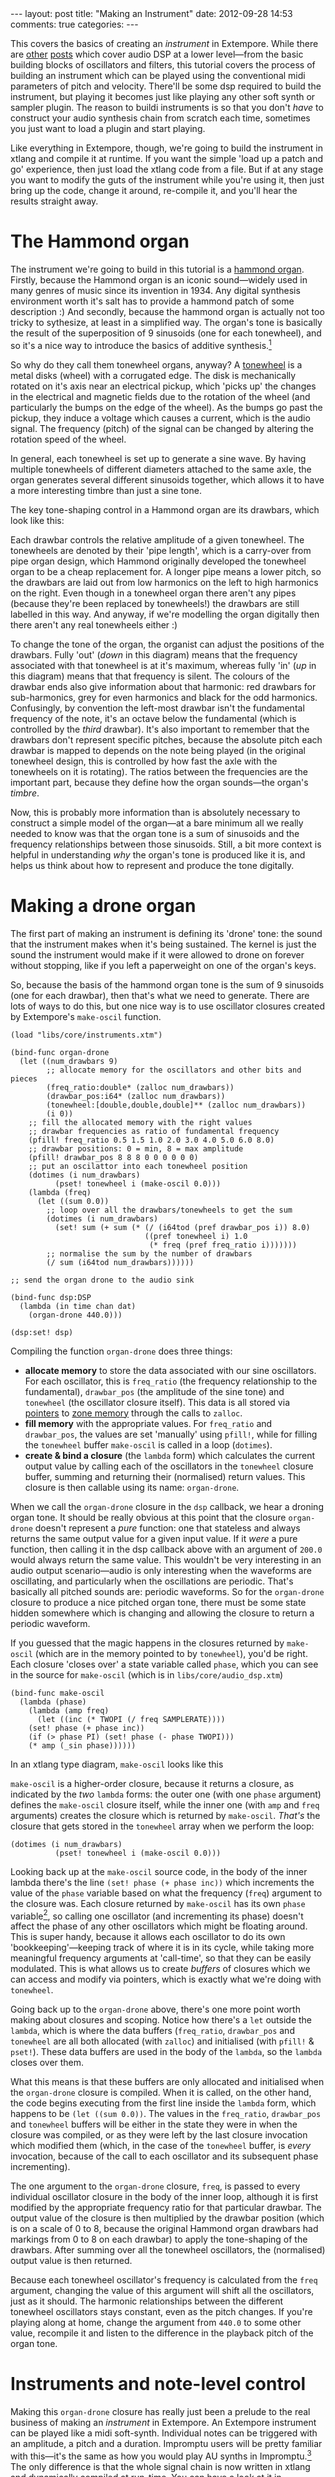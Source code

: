 #+begin_html
---
layout: post
title: "Making an Instrument"
date: 2012-09-28 14:53
comments: true
categories: 
---
#+end_html

This covers the basics of creating an /instrument/ in Extempore. While
there are [[file:~/Documents/biott/org/_posts/2012-06-07-dsp-basics-in-extempore.org][other]] [[file:~/Documents/biott/org/_posts/2012-06-07-more-dsp-and-extempore-types.org][posts]] which cover audio DSP at a lower level---from
the basic building blocks of oscillators and filters, this tutorial
covers the process of building an instrument which can be played using
the conventional midi parameters of pitch and velocity. There'll be
some dsp required to build the instrument, but playing it becomes just
like playing any other soft synth or sampler plugin. The reason to
buildi instruments is so that you don't /have/ to construct your audio
synthesis chain from scratch each time, sometimes you just want to
load a plugin and start playing.

Like everything in Extempore, though, we're going to build the
instrument in xtlang and compile it at runtime. If you want the simple
'load up a patch and go' experience, then just load the xtlang code
from a file. But if at any stage you want to modify the guts of the
instrument while you're using it, then just bring up the code, change
it around, re-compile it, and you'll hear the results straight away.

* The Hammond organ

The instrument we're going to build in this tutorial is a [[http://en.wikipedia.org/wiki/Hammond_organ][hammond
organ]]. Firstly, because the Hammond organ is an iconic sound---widely
used in many genres of music since its invention in 1934. Any digital
synthesis environment worth it's salt has to provide a hammond patch
of some description :) And secondly, because the hammond organ is
actually not too tricky to sythesize, at least in a simplified way.
The organ's tone is basically the result of the superposition of 9
sinusoids (one for each tonewheel), and so it's a nice way to
introduce the basics of additive synthesis.[fn:quirks]

So why do they call them tonewheel organs, anyway? A
[[http://en.wikipedia.org/wiki/Tonewheel][tonewheel]] is a metal disks (wheel) with a corrugated edge. The disk is
mechanically rotated on it's axis near an electrical pickup, which
'picks up' the changes in the electrical and magnetic fields due to
the rotation of the wheel (and particularly the bumps on the edge of
the wheel). As the bumps go past the pickup, they induce a voltage
which causes a current, which is the audio signal. The frequency
(pitch) of the signal can be changed by altering the rotation speed of
the wheel.

In general, each tonewheel is set up to generate a sine wave. By
having multiple tonewheels of different diameters attached to the same
axle, the organ generates several different sinusoids together, which
allows it to have a more interesting timbre than just a sine tone.

The key tone-shaping control in a Hammond organ are its drawbars,
which look like this:

#+begin_html
<a href=""><img src="images/drawbars.png" alt=""></a>
#+end_html

Each drawbar controls the relative amplitude of a given tonewheel. The
tonewheels are denoted by their 'pipe length', which is a carry-over
from pipe organ design, which Hammond originally developed the
tonewheel organ to be a cheap replacement for. A longer pipe means a
lower pitch, so the drawbars are laid out from low harmonics on the
left to high harmonics on the right. Even though in a tonewheel organ
there aren't any pipes (because they're been replaced by tonewheels!)
the drawbars are still labelled in this way. And anyway, if we're
modelling the organ digitally then there aren't any real tonewheels
either :)

To change the tone of the organ, the organist can adjust the positions
of the drawbars. Fully 'out' (/down/ in this diagram) means that the
frequency associated with that tonewheel is at it's maximum, whereas
fully 'in' (/up/ in this diagram) means that that frequency is silent.
The colours of the drawbar ends also give information about that
harmonic: red drawbars for sub-harmonics, grey for even harmonics and
black for the odd harmonics. Confusingly, by convention the left-most
drawbar isn't the fundamental frequency of the note, it's an octave
below the fundamental (which is controlled by the /third/ drawbar).
It's also important to remember that the drawbars don't represent
specific pitches, because the absolute pitch each drawbar is mapped to
depends on the note being played (in the original tonewheel design,
this is controlled by how fast the axle with the tonewheels on it is
rotating).  The ratios between the frequencies are the important part,
because they define how the organ sounds---the organ's /timbre/.

Now, this is probably more information than is absolutely necessary to
construct a simple model of the organ---at a bare minimum all we
really needed to know was that the organ tone is a sum of
sinusoids and the frequency relationships between those sinusoids.
Still, a bit more context is helpful in understanding /why/ the
organ's tone is produced like it is, and helps us think about how to
represent and produce the tone digitally.

* Making a drone organ

The first part of making an instrument is defining its 'drone' tone:
the sound that the instrument makes when it's being sustained. The
kernel is just the sound the instrument would make if it were allowed
to drone on forever without stopping, like if you left a paperweight
on one of the organ's keys.

So, because the basis of the hammond organ tone is the sum of 9
sinusoids (one for each drawbar), then that's what we need to
generate. There are lots of ways to do this, but one nice way is to
use oscillator closures created by Extempore's =make-oscil= function.

#+begin_src extempore
  (load "libs/core/instruments.xtm")
  
  (bind-func organ-drone
    (let ((num_drawbars 9)
          ;; allocate memory for the oscillators and other bits and pieces
          (freq_ratio:double* (zalloc num_drawbars))
          (drawbar_pos:i64* (zalloc num_drawbars))
          (tonewheel:[double,double,double]** (zalloc num_drawbars))
          (i 0))
      ;; fill the allocated memory with the right values
      ;; drawbar frequencies as ratio of fundamental frequency
      (pfill! freq_ratio 0.5 1.5 1.0 2.0 3.0 4.0 5.0 6.0 8.0)
      ;; drawbar positions: 0 = min, 8 = max amplitude
      (pfill! drawbar_pos 8 8 8 0 0 0 0 0 0)
      ;; put an oscilattor into each tonewheel position
      (dotimes (i num_drawbars)
            (pset! tonewheel i (make-oscil 0.0)))
      (lambda (freq)
        (let ((sum 0.0))
          ;; loop over all the drawbars/tonewheels to get the sum
          (dotimes (i num_drawbars)
            (set! sum (+ sum (* (/ (i64tod (pref drawbar_pos i)) 8.0)
                                ((pref tonewheel i) 1.0
                                 (* freq (pref freq_ratio i)))))))
          ;; normalise the sum by the number of drawbars
          (/ sum (i64tod num_drawbars))))))
  
  ;; send the organ drone to the audio sink
  
  (bind-func dsp:DSP
    (lambda (in time chan dat)
      (organ-drone 440.0)))
  
  (dsp:set! dsp)
#+end_src

Compiling the function =organ-drone= does three things:

- *allocate memory* to store the data associated with our sine
  oscillators. For each oscillator, this is =freq_ratio= (the
  frequency relationship to the fundamental), =drawbar_pos= (the
  amplitude of the sine tone) and =tonewheel= (the oscillator closure
  itself).  This data is all stored via [[file:~/Documents/biott/org/_posts/2012-08-13-understanding-pointers-in-xtlang.org][pointers]] to [[file:~/Documents/biott/org/_posts/2012-08-17-memory-management-in-extempore.org][zone memory]]
  through the calls to =zalloc=.
- *fill memory* with the appropriate values. For =freq_ratio= and
  =drawbar_pos=, the values are set 'manually' using =pfill!=, while
  for filling the =tonewheel= buffer =make-oscil= is called in a loop
  (=dotimes=).
- *create & bind a closure* (the =lambda= form) which calculates the
  current output value by calling each of the oscillators in the
  =tonewheel= closure buffer, summing and returning their (normalised)
  return values. This closure is then callable using its name:
  =organ-drone=.

When we call the =organ-drone= closure in the =dsp= callback, we hear
a droning organ tone. It should be really obvious at this point that
the closure =organ-drone= doesn't represent a /pure/ function: one
that stateless and always returns the same output value for a given
input value. If it /were/ a pure function, then calling it in the dsp
callback above with an argument of =200.0= would always return the
same value.  This wouldn't be very interesting in an audio output
scenario---audio is only interesting when the waveforms are
oscillating, and particularly when the oscillations are periodic.
That's basically all pitched sounds are: periodic waveforms. So for
the =organ-drone= closure to produce a nice pitched organ tone, there
must be some state hidden somewhere which is changing and allowing the
closure to return a periodic waveform.

If you guessed that the magic happens in the closures returned by
=make-oscil= (which are in the memory pointed to by =tonewheel=),
you'd be right. Each closure 'closes over' a state variable called
=phase=, which you can see in the source for =make-oscil= (which is in
=libs/core/audio_dsp.xtm=)

#+begin_src extempore
(bind-func make-oscil
  (lambda (phase)
    (lambda (amp freq)
      (let ((inc (* TWOPI (/ freq SAMPLERATE))))
	(set! phase (+ phase inc))
	(if (> phase PI) (set! phase (- phase TWOPI)))
	(* amp (_sin phase))))))
#+end_src

In an xtlang type diagram, =make-oscil= looks like this

#+begin_html
<a href=""><img src="images/make-oscil.png" width="300px" alt=""></a>
#+end_html

=make-oscil= is a higher-order closure, because it returns a closure,
as indicated by the /two/ =lambda= forms: the outer one (with one
=phase= argument) defines the =make-oscil= closure itself, while the
inner one (with =amp= and =freq= arguments) creates the closure which
is returned by =make-oscil=.  /That's/ the closure that gets stored in
the =tonewheel= array when we perform the loop:

#+begin_src extempore
  (dotimes (i num_drawbars)
            (pset! tonewheel i (make-oscil 0.0)))
#+end_src

Looking back up at the =make-oscil= source code, in the body of the
inner lambda there's the line =(set! phase (+ phase inc))= which
increments the value of the =phase= variable based on what the
frequency (=freq=) argument to the closure was. Each closure returned
by =make-oscil= has its own =phase= variable[fn:closure], so calling
one oscillator (and incrementing its phase) doesn't affect the phase
of any other oscillators which might be floating around. This is super
handy, because it allows each oscillator to do its own
'bookkeeping'---keeping track of where it is in its cycle, while
taking more meaningful frequency arguments at 'call-time', so that
they can be easily modulated. This is what allows us to create /buffers/
of closures which we can access and modify via pointers, which is
exactly what we're doing with =tonewheel=.

Going back up to the =organ-drone= above, there's one more point
worth making about closures and scoping. Notice how there's a =let=
outside the =lambda=, which is where the data buffers (=freq_ratio=,
=drawbar_pos= and =tonewheel= are all both allocated (with =zalloc=)
and initialised (with =pfill!= & =pset!=). These data buffers are used
in the body of the =lambda=, so the =lambda= closes over them.

What this means is that these buffers are only allocated and
initialised when the =organ-drone= closure is compiled. When it is
called, on the other hand, the code begins executing from the first
line inside the =lambda= form, which happens to be =(let ((sum 0.0))=.
The values in the =freq_ratio=, =drawbar_pos= and =tonewheel= buffers
will be either in the state they were in when the closure was
compiled, or as they were left by the last closure invocation which
modified them (which, in the case of the =tonewheel= buffer, is
/every/ invocation, because of the call to each oscillator and its
subsequent phase incrementing).

The one argument to the =organ-drone= closure, =freq=, is passed to
every individual oscillator closure in the body of the inner loop,
although it is first modified by the appropriate frequency ratio for
that particular drawbar.  The output value of the closure is then
multiplied by the drawbar position (which is on a scale of 0 to 8,
because the original Hammond organ drawbars had markings from 0 to 8
on each drawbar) to apply the tone-shaping of the drawbars.  After
summing over all the tonewheel oscillators, the (normalised) output
value is then returned.

Because each tonewheel oscillator's frequency is calculated from the
=freq= argument, changing the value of this argument will shift all
the oscillators, just as it should. The harmonic relationships between
the different tonewheel oscillators stays constant, even as the pitch
changes. If you're playing along at home, change the argument from
=440.0= to some other value, recompile it and listen to the difference
in the playback pitch of the organ tone.

# You can even 'reach in' to a given closure to get and set its closed
# over variables using a dot syntax, but its idiomatic extempore to...

* Instruments and note-level control

Making this =organ-drone= closure has really just been a prelude to
the real business of making an /instrument/ in Extempore. An Extempore
instrument can be played like a midi soft-synth. Individual notes can
be triggered with an amplitude, a pitch and a duration. Impromptu
users will be pretty familiar with this---it's the same as how you
would play AU synths in Impromptu.[fn:play-note] The only difference
is that the whole signal chain is now written in xtlang and
dynamically compiled at run-time. You can have a look at it in
=libs/core/audio_dsp.xtm= if you want to see the nuts and bolts of how
it works.[fn:dsp-chain]

This notion of /note-level/ control is the key difference between an
Extempore /instrument/ and the type of audio DSP which I've covered in
[[file:~/Documents/biott/org/_posts/2012-06-07-dsp-basics-in-extempore.org][other]] [[file:~/Documents/biott/org/_posts/2012-06-07-more-dsp-and-extempore-types.org][posts]], which were just writing audio continuously to the sound
card through the =dsp= callback. An instrument still needs to be in
the =dsp= callback somewhere: otherwise it can't play its audio out
through the speakers. But it also needs some way of triggering notes
and maintaining the state of all the notes being played at any given
time.  

=define-instrument= takes three arguments: 

1. a name for the instrument 
2. a *note kernel* closure, which must have the [[file:~/Documents/biott/org/_posts/2012-08-09-xtlang-type-reference.org][signature]]
   =[[double,double,double,double,double]*]*=
3. an *effect kernel* closure, which must have the [[file:~/Documents/biott/org/_posts/2012-08-09-xtlang-type-reference.org][signature]]
   =[double,double,double,double,double*]*=

So, when we finally define our hammond organ instrument, the
definition will look like this

#+begin_src extempore
  (define-instrument organ organ-note organ-fx)
#+end_src

=define-instrument= is actually a (Scheme) macro, and it takes the two
kernel closures (=organ-note= and =organ-fx=) and compiles a new
xtlang closure, and binds it to the name =organ=.[fn:notyet] These are
just regular xtlang closures, they just have to have a particular type
signature to allow them to play nicely with the rest of the
=define-instrument= processing chain.

To have a look at what exactly our =organ= closure is going to look
like, we can print out the code that the =define-instrument= call
above will be expanded to (or alternatively we could look at the
definition of the =define-instrument= macro in the
=libs/core/instruments.xtm= source file).

#+begin_src extempore
  (println (macro-expand '(define-instrument organ organ-note organ-fx)))
  
  ;; evaluating the above line (and reformatting the output) gives
  
  (bind-func organ
    (let* ((poly:i64 48)
           (notes:[double,double,double,double]** (zalloc poly))
           (attack:double 200.0)
           (decay:double 200.0)
           (release:double 1000.0)
           (sustain:double 0.6)
           (gain 2.0)
           (ii 0)
           (note-starts:double* (zalloc poly))
           (new-note (lambda (start freq dur amp)
                       (let ((free-note:i64 -1)
                             (iii 0)
                             (i 0))
                         (dotimes (i poly)
                           (if (> (pref note-starts i) 9999999999998.0)
                               (set! free-note i)))
                         (if (> free-note -1)
                             (let ((note_zone (push_zone (* 1024 10))))
                               (pset! notes free-note (make-note start freq amp dur attack decay release sustain note-starts free-note (organ-note) note_zone))
                               (pset! note-starts free-note start)
                               (pop_zone)
                               1)
                             0)))))
      (dotimes (ii poly)
        (pset! note-starts ii 9999999999999.0))
      (lambda (in:double time:double chan:double dat:double*)
        (let ((out:double 0.0)
              (k 0))
          (dotimes (k poly)
            (if (< (pref note-starts k) time)
                (set! out (+ out (* 0.3 ((pref notes k) in time chan))))))
          (* gain (organ-fx out time chan dat))))))
#+end_src

Don't be overwhelmed if you don't understand the whole thing---you
don't need to if you just want to play the instrument like a regular
soft synth. In fact, you don't even need to understand it to /write/
an instrument, as long as you follow the template and define your note
kernel and effect kernel with the right type signatures. But it's
worth commenting on a few high-level aspects of how
=define-instrument= works, because it defines how the whole 'playing
an instrument' thing works. So, a couple of things to note about
=define-instrument=:

- the


The note kernel is another higher order closure. The reason for this
is that it returns a closure which exists and will be called to yield
each sample for the duration of a note (as scheduled by =play-note=).
This gives us polyphony 'for free', because each note's closure can
close over the state that it requires to make its drone sound, and the
closures of different notes won't interfere with each other, they can
be called one after the other with their outputs summed together. 

The note kernel doesn't take into account the note envelope, the way
the amplitude changes over the various stages of a note's lifecycle
(attack, decay, sustain, and release). That stuff is all handled (and
can be tweaked) through the top-level instrument's closure, which
we'll get to later on. The note closure returned by the note kernel
will basically be the =organ-drone= closure we made in the previous
section, except with a few minor modifications. The key one is that
the =organ-drone= closure just took one argument (=freq=), whereas the
closures returned by =organ-note= have to take /four/ =double=
arguments and returns a =double=.

* The note lifecycle

The key difference...

Put the xtlang type diagrams in here.

All this talk of closures and notes and kernels is probably getting
confusing by now.  So, to recap:





#+begin_src extempore
  (bind-func organ-note
    (let ((num_drawbars 9)
          (freq_ratio:double* (zalloc num_drawbars))
          (drawbar_pos:i64* (zalloc num_drawbars)))
      ;; drawbar frequencies as ratio of fundamental frequency
      (pfill! freq_ratio 0.5 1.5 1.0 2.0 3.0 4.0 5.0 6.0 8.0)
      ;; drawbar positions: 0 = min, 8 = max amplitude
      (pfill! drawbar_pos 8 8 8 0 0 0 0 0 0)
      (lambda ()
        (let ((tonewheel:[double,double,double]** (zalloc num_drawbars))
              (i 0))
          (dotimes (i num_drawbars)
            (pset! tonewheel i (make-oscil 0.0)))
          (lambda (time:double chan:double freq:double amp:double)
            (if (= chan 0.0) ;; left channel only
                (let ((sum 0.0))
                  (dotimes (i num_drawbars)
                    ;; (printf "i = %lld" i)
                    (set! sum (+ sum (* (/ (i64tod (pref drawbar_pos i)) 8.0)
                                        ((pref tonewheel i)
                                         amp
                                         (* freq (pref freq_ratio i)))))))
                  (/ sum (i64tod num_drawbars)))))))))
  
#+end_src


#+begin_src extempore
  (bind-func organ-note
    (let ((num_drawbars 9)
          (freq_ratio:double* (zalloc num_drawbars))
          (drawbar_pos:i64* (zalloc num_drawbars)))
      (pfill! freq_ratio 0.5 1.5 1.0 2.0 3.0 4.0 5.0 6.0 8.0)
      (pfill! drawbar_pos 8 8 8 0 3 0 0 0 0)
      (lambda ()
        (let ((tonewheel:[double,double,double]** (zalloc (* 2 num_drawbars)))
              (freq_smudge:double* (zalloc num_drawbars))
              (i 0))
          (dotimes (i num_drawbars)
            (pset! tonewheel (* i 2) (make-oscil 0.0)) ; left
            (pset! tonewheel (+ (* i 2) 1) (make-oscil 0.0)) ; right
            (pset! freq_smudge i (* 3.0 (random))))
          (lambda (time:double chan:double freq:double amp:double)
            (if (< chan 2.0)
                (let ((sum 0.0))
                  (dotimes (i num_drawbars)
                    ;; (printf "i = %lld" i)
                    (set! sum (+ sum (* (/ (i64tod (pref drawbar_pos i)) 8.0)
                                        ((pref tonewheel (+ (* 2 i) (dtoi64 chan)))
                                         amp
                                         (+ (* freq (pref freq_ratio i))
                                            (pref freq_smudge i)))))))
                  (/ sum (i64tod num_drawbars)))))))))
#+end_src

In a Hammond organ, the frequencies of the
different tonewheels are related to the


[fn:quirks] Any commercial Hammond organ modelling synth will add
/heaps/ of other stuff to this basic tone, to faithfully recreate the
nuances and quirks of the real physical instrument, even down to the
details of the specific model being emulated. We won't try to do too
much of that in this tutorial, but again, if you want to hack around
add things to the instrument then feel free.

[fn:play-note] In fact, there's a =play-note= function and a =play=
macro in Extempore which are exactly the same as they were in
Impromptu---so any audio code which triggered notes in this way should
work unmodified (although the synth which receives and /plays/ these
notes will be different).

[fn:dsp-chain] [[file:~/Documents/biott/org/_posts/2012-06-07-dsp-basics-in-extempore.org][This post]] covers the DSP architecture in Extempore if
you're looking for more background.

[fn:closure] This is why they're called closures, because they /close
over/ their non-local variables.

[fn:notyet] We can't actually evaluate this instrument definition yet, because we
haven't yet defined the note and effect kernels.
